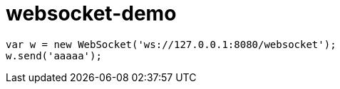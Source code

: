 = websocket-demo

[source,javascript,subs="verbatim"]
----
var w = new WebSocket('ws://127.0.0.1:8080/websocket');
w.send('aaaaa');
----